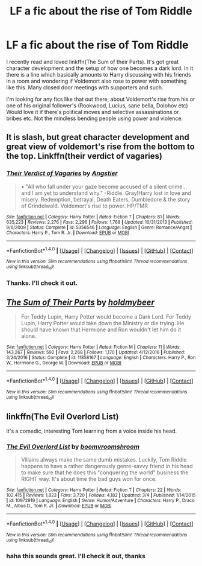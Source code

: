 #+TITLE: LF a fic about the rise of Tom Riddle

* LF a fic about the rise of Tom Riddle
:PROPERTIES:
:Author: shillecce
:Score: 9
:DateUnix: 1496354814.0
:DateShort: 2017-Jun-02
:FlairText: Request
:END:
I recently read and loved linkffn(The Sum of their Parts). It's got great character development and the setup of how one becomes a dark lord. In it there is a line which basically amounts to Harry discussing with his friends in a room and wondering if Voldemort also rose to power with something like this. Many closed door meetings with supporters and such.

I'm looking for any fics like that out there, about Voldemort's rise from his or one of his original follower's (Rookwood, Lucius, sane bella, Dolohov etc) Would love it if there's political moves and selective assassinations or bribes etc. Not the mindless bending people using power and violence.


** It is slash, but great character development and great view of voldemort's rise from the bottom to the top. Linkffn(their verdict of vagaries)
:PROPERTIES:
:Author: heavy__rain
:Score: 6
:DateUnix: 1496390983.0
:DateShort: 2017-Jun-02
:END:

*** [[http://www.fanfiction.net/s/5356546/1/][*/Their Verdict of Vagaries/*]] by [[https://www.fanfiction.net/u/2070109/Angstier][/Angstier/]]

#+begin_quote
  • "All who fall under your gaze become accused of a silent crime... and I am yet to understand why." -Riddle. Gray!Harry lost in love and misery. Redemption, betrayal, Death Eaters, Dumbledore & the story of Grindelwald. Voldemort's rise to power. HP/TMR
#+end_quote

^{/Site/: [[http://www.fanfiction.net/][fanfiction.net]] *|* /Category/: Harry Potter *|* /Rated/: Fiction T *|* /Chapters/: 81 *|* /Words/: 635,223 *|* /Reviews/: 2,276 *|* /Favs/: 2,296 *|* /Follows/: 1,768 *|* /Updated/: 10/31/2013 *|* /Published/: 9/6/2009 *|* /Status/: Complete *|* /id/: 5356546 *|* /Language/: English *|* /Genre/: Romance/Angst *|* /Characters/: Harry P., Tom R. Jr. *|* /Download/: [[http://www.ff2ebook.com/old/ffn-bot/index.php?id=5356546&source=ff&filetype=epub][EPUB]] or [[http://www.ff2ebook.com/old/ffn-bot/index.php?id=5356546&source=ff&filetype=mobi][MOBI]]}

--------------

*FanfictionBot*^{1.4.0} *|* [[[https://github.com/tusing/reddit-ffn-bot/wiki/Usage][Usage]]] | [[[https://github.com/tusing/reddit-ffn-bot/wiki/Changelog][Changelog]]] | [[[https://github.com/tusing/reddit-ffn-bot/issues/][Issues]]] | [[[https://github.com/tusing/reddit-ffn-bot/][GitHub]]] | [[[https://www.reddit.com/message/compose?to=tusing][Contact]]]

^{/New in this version: Slim recommendations using/ ffnbot!slim! /Thread recommendations using/ linksub(thread_id)!}
:PROPERTIES:
:Author: FanfictionBot
:Score: 1
:DateUnix: 1496391013.0
:DateShort: 2017-Jun-02
:END:


*** Thanks. I'll check it out.
:PROPERTIES:
:Author: shillecce
:Score: 1
:DateUnix: 1496396292.0
:DateShort: 2017-Jun-02
:END:


** [[http://www.fanfiction.net/s/11858167/1/][*/The Sum of Their Parts/*]] by [[https://www.fanfiction.net/u/7396284/holdmybeer][/holdmybeer/]]

#+begin_quote
  For Teddy Lupin, Harry Potter would become a Dark Lord. For Teddy Lupin, Harry Potter would take down the Ministry or die trying. He should have known that Hermione and Ron wouldn't let him do it alone.
#+end_quote

^{/Site/: [[http://www.fanfiction.net/][fanfiction.net]] *|* /Category/: Harry Potter *|* /Rated/: Fiction M *|* /Chapters/: 11 *|* /Words/: 143,267 *|* /Reviews/: 592 *|* /Favs/: 2,268 *|* /Follows/: 1,170 *|* /Updated/: 4/12/2016 *|* /Published/: 3/24/2016 *|* /Status/: Complete *|* /id/: 11858167 *|* /Language/: English *|* /Characters/: Harry P., Ron W., Hermione G., George W. *|* /Download/: [[http://www.ff2ebook.com/old/ffn-bot/index.php?id=11858167&source=ff&filetype=epub][EPUB]] or [[http://www.ff2ebook.com/old/ffn-bot/index.php?id=11858167&source=ff&filetype=mobi][MOBI]]}

--------------

*FanfictionBot*^{1.4.0} *|* [[[https://github.com/tusing/reddit-ffn-bot/wiki/Usage][Usage]]] | [[[https://github.com/tusing/reddit-ffn-bot/wiki/Changelog][Changelog]]] | [[[https://github.com/tusing/reddit-ffn-bot/issues/][Issues]]] | [[[https://github.com/tusing/reddit-ffn-bot/][GitHub]]] | [[[https://www.reddit.com/message/compose?to=tusing][Contact]]]

^{/New in this version: Slim recommendations using/ ffnbot!slim! /Thread recommendations using/ linksub(thread_id)!}
:PROPERTIES:
:Author: FanfictionBot
:Score: 1
:DateUnix: 1496354845.0
:DateShort: 2017-Jun-02
:END:


** linkffn(The Evil Overlord List)

It's a comedic, interesting Tom learning from a voice inside his head.
:PROPERTIES:
:Author: Ember_Rising
:Score: 1
:DateUnix: 1496412104.0
:DateShort: 2017-Jun-02
:END:

*** [[http://www.fanfiction.net/s/10972919/1/][*/The Evil Overlord List/*]] by [[https://www.fanfiction.net/u/5953312/boomvroomshroom][/boomvroomshroom/]]

#+begin_quote
  Villains always make the same dumb mistakes. Luckily, Tom Riddle happens to have a rather dangerously genre-savvy friend in his head to make sure that he does this "conquering the world" business the RIGHT way. It's about time the bad guys won for once.
#+end_quote

^{/Site/: [[http://www.fanfiction.net/][fanfiction.net]] *|* /Category/: Harry Potter *|* /Rated/: Fiction T *|* /Chapters/: 22 *|* /Words/: 102,415 *|* /Reviews/: 1,823 *|* /Favs/: 3,720 *|* /Follows/: 4,182 *|* /Updated/: 3/4 *|* /Published/: 1/14/2015 *|* /id/: 10972919 *|* /Language/: English *|* /Genre/: Humor/Adventure *|* /Characters/: Harry P., Draco M., Albus D., Tom R. Jr. *|* /Download/: [[http://www.ff2ebook.com/old/ffn-bot/index.php?id=10972919&source=ff&filetype=epub][EPUB]] or [[http://www.ff2ebook.com/old/ffn-bot/index.php?id=10972919&source=ff&filetype=mobi][MOBI]]}

--------------

*FanfictionBot*^{1.4.0} *|* [[[https://github.com/tusing/reddit-ffn-bot/wiki/Usage][Usage]]] | [[[https://github.com/tusing/reddit-ffn-bot/wiki/Changelog][Changelog]]] | [[[https://github.com/tusing/reddit-ffn-bot/issues/][Issues]]] | [[[https://github.com/tusing/reddit-ffn-bot/][GitHub]]] | [[[https://www.reddit.com/message/compose?to=tusing][Contact]]]

^{/New in this version: Slim recommendations using/ ffnbot!slim! /Thread recommendations using/ linksub(thread_id)!}
:PROPERTIES:
:Author: FanfictionBot
:Score: 1
:DateUnix: 1496412112.0
:DateShort: 2017-Jun-02
:END:


*** haha this sounds great. I'll check it out, thanks
:PROPERTIES:
:Author: shillecce
:Score: 1
:DateUnix: 1497472856.0
:DateShort: 2017-Jun-15
:END:
